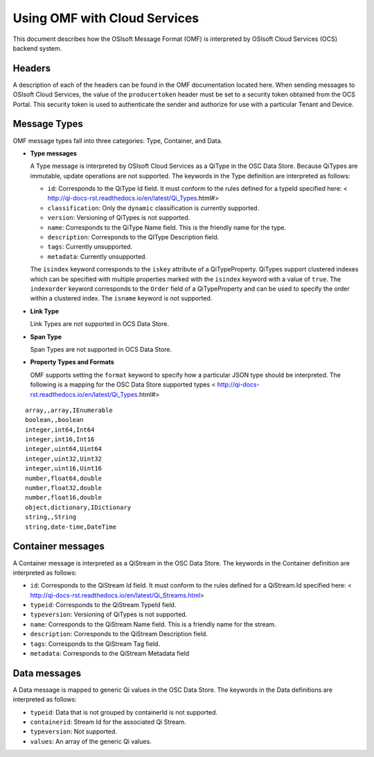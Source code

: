 Using OMF with Cloud Services
=============================

This document describes how the OSIsoft Message Format (OMF) is interpreted by OSIsoft Cloud Services (OCS) backend system. 

Headers
-------

A description of each of the headers can be found in the OMF documentation located here. When 
sending messages to OSIsoft Cloud Services, the value of the ``producertoken`` header must be 
set to a security token obtained from the OCS Portal. This security token is used to authenticate 
the sender and authorize for use with a particular Tenant and Device.

Message Types
-------------

OMF message types fall into three categories: Type, Container, and Data. 

* **Type messages**

  A Type message is interpreted by OSIsoft Cloud Services as a QiType in the OSC Data Store. 
  Because QiTypes are immutable, update operations are not supported. The keywords in the 
  Type definition are interpreted as follows:
  
  + ``id``: Corresponds to the QiType Id field. It must conform to the rules defined for a 
    typeId specified here: < http://qi-docs-rst.readthedocs.io/en/latest/Qi_Types.html#>
    
  + ``classification``: Only the ``dynamic`` classification is currently supported.
  + ``version``: Versioning of QiTypes is not supported.
  + ``name``: Corresponds to the QiType Name field. This is the friendly name for the type.
  + ``description``: Corresponds to the QIType Description field. 
  + ``tags``: Currently unsupported.
  + ``metadata``: Currently unsupported.
  
  The ``isindex`` keyword corresponds to the ``iskey`` attribute of a QiTypeProperty. 
  QiTypes support clustered indexes which can be specified with multiple properties marked 
  with the ``isindex`` keyword with a value of ``true``. The ``indexorder`` keyword 
  corresponds to the ``Order`` field of a QiTypeProperty and can be used to specify 
  the order within a clustered index. The ``isname`` keyword is not supported.

* **Link Type**

  Link Types are not supported in OCS Data Store.

* **Span Type**

  Span Types are not supported in OCS Data Store.
  
* **Property Types and Formats**

  OMF supports setting the ``format`` keyword to specify how a particular JSON type should 
  be interpreted. The following is a mapping for the OSC Data Store supported 
  types < http://qi-docs-rst.readthedocs.io/en/latest/Qi_Types.html#> 
  
::

            array,,array,IEnumerable
            boolean,,boolean
            integer,int64,Int64
            integer,int16,Int16
            integer,uint64,Uint64
            integer,uint32,Uint32
            integer,uint16,Uint16
            number,float64,double
            number,float32,double
            number,float16,double
            object,dictionary,IDictionary
            string,,String
            string,date-time,DateTime  
  
  
Container messages
------------------

A Container message is interpreted as a QiStream in the OSC Data Store. The keywords 
in the Container definition are interpreted as follows:

* ``id``: Corresponds to the QiStream Id field. It must conform to the rules defined for 
  a QiStream.Id specified here: < http://qi-docs-rst.readthedocs.io/en/latest/Qi_Streams.html>
* ``typeid``: Corresponds to the QiStream TypeId field.
* ``typeversion``: Versioning of QiTypes is not supported.
* ``name``: Corresponds to the QiStream Name field. This is a friendly name for the stream.
* ``description``: Corresponds to the QiStream Description field.
* ``tags``: Corresponds to the QiStream Tag field. 
* ``metadata``: Corresponds to the QiStream Metadata field        


Data messages
-------------

A Data message is mapped to generic Qi values in the OSC Data Store. The keywords in the 
Data definitions are interpreted as follows:

* ``typeid``: Data that is not grouped by containerId is not supported.
* ``containerid``: Stream Id for the associated Qi Stream.
* ``typeversion``: Not supported.
* ``values``: An array of the generic Qi values.




